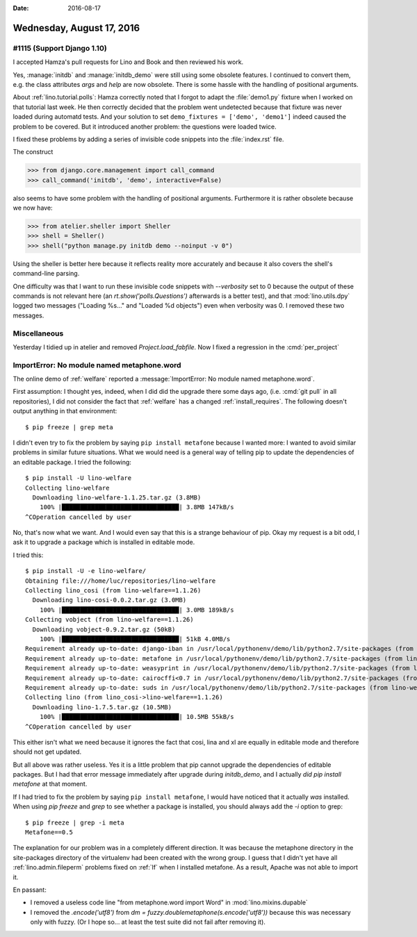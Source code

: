 :date: 2016-08-17

==========================
Wednesday, August 17, 2016
==========================

#1115 (Support Django 1.10)
===========================

I accepted Hamza's pull requests for Lino and Book and then reviewed
his work.

Yes, :manage:`initdb` and :manage:`initdb_demo` were still using some
obsolete features.  I continued to convert them, e.g. the class
attributes `args` and `help` are now obsolete.  There is some hassle
with the handling of positional arguments.

About :ref:`lino.tutorial.polls`: Hamza correctly noted that I forgot
to adapt the :file:`demo1.py` fixture when I worked on that tutorial
last week. He then correctly decided that the problem went undetected
because that fixture was never loaded during automatd tests. And your
solution to set ``demo_fixtures = ['demo', 'demo1']`` indeed caused
the problem to be covered.  But it introduced another problem: the
questions were loaded twice.

I fixed these problems by adding a series of invisible code snippets
into the :file:`index.rst` file.

The construct

>>> from django.core.management import call_command
>>> call_command('initdb', 'demo', interactive=False)

also seems to have some problem with the handling of positional
arguments. Furthermore it is rather obsolete because we now have:

>>> from atelier.sheller import Sheller
>>> shell = Sheller()
>>> shell("python manage.py initdb demo --noinput -v 0")

Using the sheller is better here because it reflects reality more
accurately and because it also covers the shell's command-line
parsing.

One difficulty was that I want to run these invisible code snippets
with `--verbosity` set to 0 because the output of these commands is
not relevant here (an `rt.show('polls.Questions')` afterwards is a
better test), and that :mod:`lino.utils.dpy` logged two messages
("Loading %s..." and "Loaded %d objects") even when verbosity was 0. I
removed these two messages.

Miscellaneous
=============

Yesterday I tidied up in atelier and removed
`Project.load_fabfile`. Now I fixed a regression in the
:cmd:`per_project`

ImportError: No module named metaphone.word
===========================================

The online demo of :ref:`welfare` reported a :message:`ImportError: No
module named metaphone.word`.

First assumption: I thought yes, indeed, when I did did the upgrade
there some days ago, (i.e. :cmd:`git pull` in all repositories), I did
not consider the fact that :ref:`welfare` has a changed
:ref:`install_requires`. The following doesn't output anything in that
environment::
       
    $ pip freeze | grep meta


I didn't even try to fix the problem by saying ``pip install
metafone`` because I wanted more: I wanted to avoid similar problems
in similar future situations. What we would need is a general way of
telling pip to update the dependencies of an editable package. I tried
the following::

    $ pip install -U lino-welfare
    Collecting lino-welfare
      Downloading lino-welfare-1.1.25.tar.gz (3.8MB)
        100% |████████████████████████████████| 3.8MB 147kB/s 
    ^COperation cancelled by user

No, that's now what we want. And I would even say that this is a
strange behaviour of pip. Okay my request is a bit odd, I ask it to
upgrade a package which is installed in editable mode.

I tried this::

    $ pip install -U -e lino-welfare/
    Obtaining file:///home/luc/repositories/lino-welfare
    Collecting lino_cosi (from lino-welfare==1.1.26)
      Downloading lino-cosi-0.0.2.tar.gz (3.0MB)
        100% |████████████████████████████████| 3.0MB 189kB/s 
    Collecting vobject (from lino-welfare==1.1.26)
      Downloading vobject-0.9.2.tar.gz (50kB)
        100% |████████████████████████████████| 51kB 4.0MB/s 
    Requirement already up-to-date: django-iban in /usr/local/pythonenv/demo/lib/python2.7/site-packages (from lino-welfare==1.1.26)
    Requirement already up-to-date: metafone in /usr/local/pythonenv/demo/lib/python2.7/site-packages (from lino-welfare==1.1.26)
    Requirement already up-to-date: weasyprint in /usr/local/pythonenv/demo/lib/python2.7/site-packages (from lino-welfare==1.1.26)
    Requirement already up-to-date: cairocffi<0.7 in /usr/local/pythonenv/demo/lib/python2.7/site-packages (from lino-welfare==1.1.26)
    Requirement already up-to-date: suds in /usr/local/pythonenv/demo/lib/python2.7/site-packages (from lino-welfare==1.1.26)
    Collecting lino (from lino_cosi->lino-welfare==1.1.26)
      Downloading lino-1.7.5.tar.gz (10.5MB)
        100% |████████████████████████████████| 10.5MB 55kB/s 
    ^COperation cancelled by user

This either isn't what we need because it ignores the fact that cosi,
lina and xl are equally in editable mode and therefore should not get
updated.

But all above was rather useless.  Yes it is a little problem that pip
cannot upgrade the dependencies of editable packages. But I had that
error message immediately after upgrade during `initdb_demo`, and I
actually *did* `pip install metafone` at that moment.

If I had tried to fix the problem by saying ``pip install metafone``,
I would have noticed that it actually *was* installed. When using `pip
freeze` and `grep` to see whether a package is installed, you should
always add the `-i` option to grep::

    $ pip freeze | grep -i meta
    Metafone==0.5
    
The explanation for our problem was in a completely different
direction. It was because the metaphone directory in the site-packages
directory of the virtualenv had been created with the wrong group. I
guess that I didn't yet have all :ref:`lino.admin.fileperm` problems
fixed on :ref:`lf` when I installed metafone. As a result, Apache was
not able to import it.

En passant:

- I removed a useless code line "from metaphone.word import Word" in
  :mod:`lino.mixins.dupable`
       
- I removed the `.encode('utf8')` from `dm =
  fuzzy.doublemetaphone(s.encode('utf8'))` because this was necessary
  only with fuzzy. (Or I hope so... at least the test suite did not
  fail after removing it).
